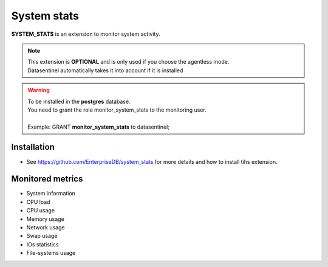 *************
System stats
*************

**SYSTEM_STATS** is an extension to monitor system activity.

.. note::
   | This extension is **OPTIONAL** and is only used if you choose the agentless mode. 
   | Datasentinel automatically takes it into account if it is installed

.. warning::
   | To be installed in the **postgres** database.
   | You need to grant the role monitor_system_stats to the monitoring user.
   |
   | Example: GRANT **monitor_system_stats** to datasentinel;
   

.. raw:: html

Installation 
************
   
- See https://github.com/EnterpriseDB/system_stats for more details and how to install tihs extension.


Monitored metrics 
*****************

- System information
- CPU load
- CPU usage
- Memory usage
- Network usage
- Swap usage
- IOs statistics
- File-systems usage
